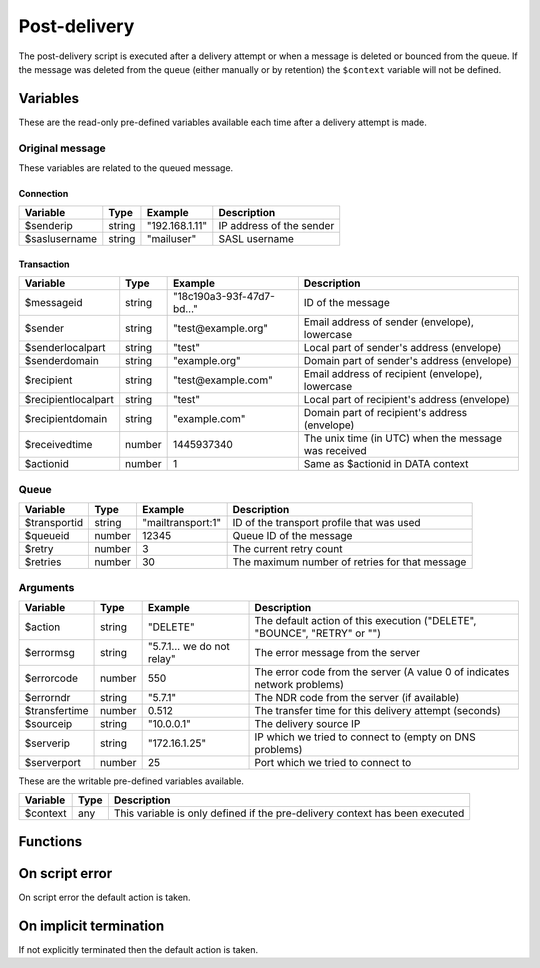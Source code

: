 .. module:: postdelivery

Post-delivery
=============

The post-delivery script is executed after a delivery attempt or when a message is deleted or bounced from the queue. If the message was deleted from the queue (either manually or by retention) the ``$context`` variable will not be defined.

Variables
---------------------

These are the read-only pre-defined variables available each time after a delivery attempt is made.

Original message
^^^^^^^^^^^^^^^^

These variables are related to the queued message.

Connection
""""""""""

=================== ======= ========================== ===========
Variable            Type    Example                    Description
=================== ======= ========================== ===========
$senderip           string  "192.168.1.11"             IP address of the sender
$saslusername       string  "mailuser"                 SASL username
=================== ======= ========================== ===========

Transaction
"""""""""""""""""""""

=================== ======= ========================== ===========
Variable            Type    Example                    Description
=================== ======= ========================== ===========
$messageid          string  "18c190a3-93f-47d7-bd..."  ID of the message
$sender             string  "test\@example.org"        Email address of sender (envelope), lowercase
$senderlocalpart    string  "test"                     Local part of sender's address (envelope)
$senderdomain       string  "example.org"              Domain part of sender's address (envelope)
$recipient          string  "test\@example.com"        Email address of recipient (envelope), lowercase
$recipientlocalpart string  "test"                     Local part of recipient's address (envelope)
$recipientdomain    string  "example.com"              Domain part of recipient's address (envelope)
$receivedtime       number  1445937340                 The unix time (in UTC) when the message was received
$actionid           number  1                          Same as $actionid in DATA context
=================== ======= ========================== ===========

Queue
^^^^^

=================== ======= ========================== ===========
Variable            Type    Example                    Description
=================== ======= ========================== ===========
$transportid        string  "mailtransport\:1"         ID of the transport profile that was used
$queueid            number  12345                      Queue ID of the message
$retry              number  3                          The current retry count
$retries            number  30                         The maximum number of retries for that message
=================== ======= ========================== ===========

Arguments
^^^^^^^^^

=================== ======= ========================== ===========
Variable            Type    Example                    Description
=================== ======= ========================== ===========
$action             string  "DELETE"                   The default action of this execution ("DELETE", "BOUNCE", "RETRY" or "")
$errormsg           string  "5.7.1... we do not relay" The error message from the server
$errorcode          number  550                        The error code from the server (A value 0 of indicates network problems)
$errorndr           string  "5.7.1"                    The NDR code from the server (if available)
$transfertime       number  0.512                      The transfer time for this delivery attempt (seconds)
$sourceip           string  "10.0.0.1"                 The delivery source IP
$serverip           string  "172.16.1.25"              IP which we tried to connect to (empty on DNS problems)
$serverport         number  25                         Port which we tried to connect to
=================== ======= ========================== ===========

These are the writable pre-defined variables available.

================= ======= ===========
Variable          Type    Description
================= ======= ===========
$context          any     This variable is only defined if the pre-delivery context has been executed
================= ======= ===========

Functions
---------

.. function:: Bounce()

  Delete the message from the queue, and generating a DSN (bounce) to the sender.

  :return: doesn't return, script is terminated

  .. warning::

     If the message was delivered (``$action == ""``) this function will raise a runtime error.

.. function:: Delete()

  Delete the message from the queue, without generating a DSN (bounce) to the sender.

  :return: doesn't return, script is terminated

  .. warning::

     If the message was delivered (``$action == ""``) this function will raise a runtime error.

.. function:: Retry([options])

  Retry the message again later. This is the default action for non-permanent (5XX) ``$errorcode``'s. If the maximum retry count is exceeded; the message is either bounced or deleted depending on the transport's settings.

  :param array options: options array
  :return: doesn't return, script is terminated

  The following options are available in the options array.

   * **delay** (number) the delay in seconds. The default is according to the current transports retry delay.
   * **reason** (string) optional message to be logged with the message.
   * **increment_retry** (boolean) if the retry count should be increased. The default is ``true``.
   * **reset_retry** (boolean) if the retry count should be reset to zero. The default is ``false``.
   * **transportid** (string) set the transport ID. The default is ``$transportid``.

  .. warning::

     If the message was delivered (``$action == ""``) this function will raise a runtime error.

.. function:: SetDSN(options)

  Set the DSN options for the current delivery attempt if a DSN were to be created. It is not remembered for the next retry.

  :param array options: options array
  :rtype: none

  The following options are available in the options array.

   * **transportid** (string) Set the transport ID. The default is either choosen by the transport or automatically assigned.
   * **recipient** (string) Set the recipient. The default is ``$recipientlocalpart`` at ``$recipientdomain``.
   * **metadata** (array) Add additional metadata (KVP) to the DSN.
   * **from** (string) Set the From-header address of the DSN.
   * **from_name** (string) Set the From-header display name of the DSN.
   * **dkim** (array) Set the DKIM options of the DSN (``selector``, ``domain``, ``key`` including the options available in :func:`MIME.signDKIM`).

.. function:: SetMetaData(metadata)

  This function updates the queued message's metadata in the database. It is consequentially remembered for the next retry.
  The metadata must be an array with both string keys and values.

  :param array metadata: metadata to set
  :rtype: none

  .. note::

    To work-around the data type limitation of the metadata; data can be encoded using :func:`json_encode`.

.. function:: GetTLS([options])

  Get the TLS information for the delivery attempt.

  :param array options: options array
  :rtype: array

  The following options are available in the options array.

   * **fingerprint** (string) Generate the fingerprint of the certificate using one of the following hash function (``md5``, ``sha1``, ``sha256`` or ``sha512``). The default no hashing.

  The following items are available in the result.

   * **started** (boolean) If STARTTLS was issued.
   * **protocol** (string) The protocol used (eg. ``TLSv1.2``)
   * **cipher** (string) The cipher used (eg. ``ECDHE-RSA-AES256-SHA384``).
   * **keysize** (number) The keysize used (eg. ``256``).
   * **peer_cert** (array) The peer certificate (if requested by :func:`predelivery.SetTLS`). Same format as :func:`TLSSocket.getpeercert`.
   * **tlsrpt** (string) TLS reporting result.

.. function:: GetMetaData()

  Get the metadata set by :func:`SetMetaData`. If no data was set, an empty array is returned.

  :return: the data set by :func:`SetMetaData`
  :rtype: array

.. function:: GetMailFile([options])

  Return a :class:`File` class to the current mail file.

  :param array options: an options array
  :return: A File class to the current mail file.
  :rtype: File

  The following options are available in the options array.

   * **changes** (boolean) Include changes done to the original message. The default is ``false``.

On script error
---------------

On script error the default action is taken.

On implicit termination
-----------------------

If not explicitly terminated then the default action is taken.
